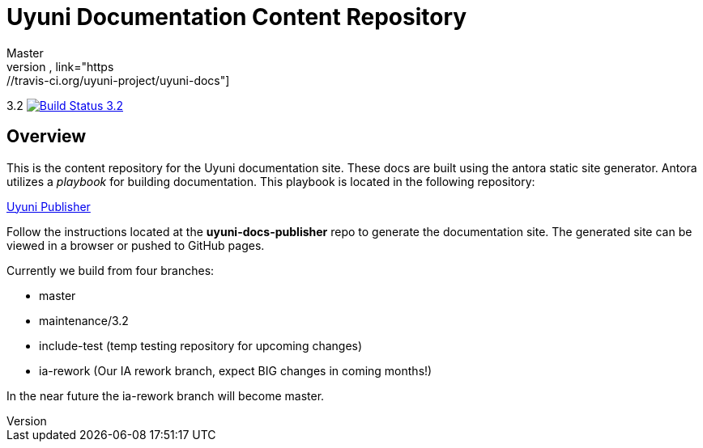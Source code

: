 = Uyuni Documentation Content Repository
Master
image:https://travis-ci.org/uyuni-project/uyuni-docs.svg?branch=master["Build Status Master", link="https://travis-ci.org/uyuni-project/uyuni-docs"]
3.2
image:https://travis-ci.org/uyuni-project/uyuni-docs.svg?branch=3.2["Build Status 3.2", link="https://travis-ci.org/uyuni-project/uyuni-docs"]

== Overview
This is the content repository for the Uyuni documentation site.
These docs are built using the antora static site generator.
Antora utilizes a _playbook_ for building documentation.
This playbook is located in the following repository:

https://github.com/uyuni-project/uyuni-docs-publisher[Uyuni Publisher]

Follow the instructions located at the **uyuni-docs-publisher** repo to generate the documentation site.
The generated site can be viewed in a browser or pushed to GitHub pages.

Currently we build from four branches:

* master
* maintenance/3.2
* include-test (temp testing repository for upcoming changes)
* ia-rework (Our IA rework branch, expect BIG changes in coming months!)

In the near future the ia-rework branch will become master.
